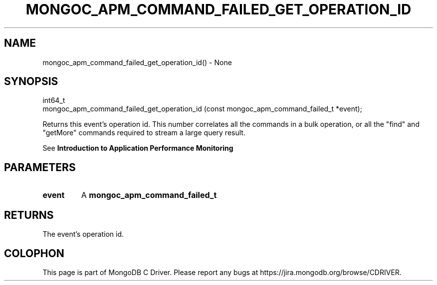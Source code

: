 .\" This manpage is Copyright (C) 2016 MongoDB, Inc.
.\" 
.\" Permission is granted to copy, distribute and/or modify this document
.\" under the terms of the GNU Free Documentation License, Version 1.3
.\" or any later version published by the Free Software Foundation;
.\" with no Invariant Sections, no Front-Cover Texts, and no Back-Cover Texts.
.\" A copy of the license is included in the section entitled "GNU
.\" Free Documentation License".
.\" 
.TH "MONGOC_APM_COMMAND_FAILED_GET_OPERATION_ID" "3" "2016\(hy09\(hy30" "MongoDB C Driver"
.SH NAME
mongoc_apm_command_failed_get_operation_id() \- None
.SH "SYNOPSIS"

.nf
.nf
int64_t
mongoc_apm_command_failed_get_operation_id (const mongoc_apm_command_failed_t *event);
.fi
.fi

Returns this event's operation id. This number correlates all the commands in a bulk operation, or all the "find" and "getMore" commands required to stream a large query result.

See
.B Introduction to Application Performance Monitoring
.

.SH "PARAMETERS"

.TP
.B
event
A
.B mongoc_apm_command_failed_t
.
.LP

.SH "RETURNS"

The event's operation id.


.B
.SH COLOPHON
This page is part of MongoDB C Driver.
Please report any bugs at https://jira.mongodb.org/browse/CDRIVER.